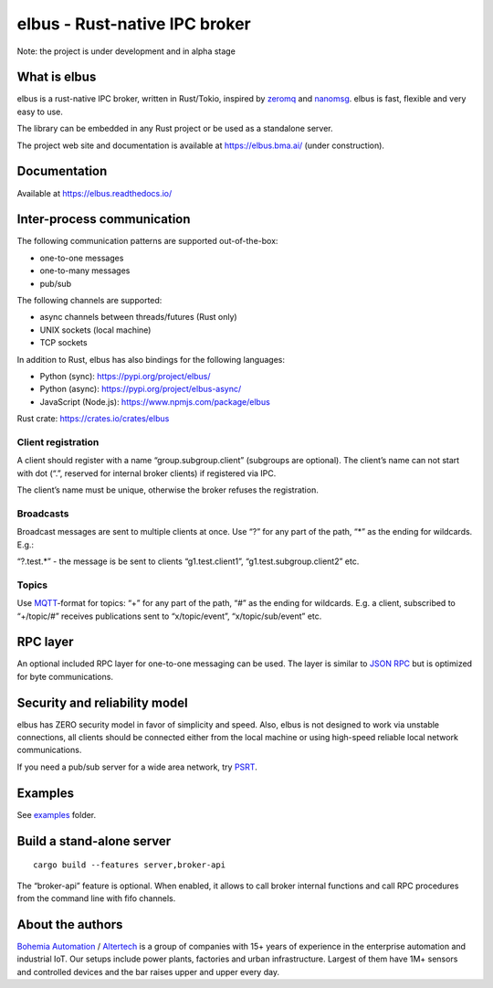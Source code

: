 elbus - Rust-native IPC broker
==============================

Note: the project is under development and in alpha stage

What is elbus
-------------

elbus is a rust-native IPC broker, written in Rust/Tokio, inspired by
`zeromq <https://zeromq.org>`__ and `nanomsg <https://nanomsg.org>`__.
elbus is fast, flexible and very easy to use.

The library can be embedded in any Rust project or be used as a
standalone server.

The project web site and documentation is available at
https://elbus.bma.ai/ (under construction).

Documentation
-------------

Available at https://elbus.readthedocs.io/

Inter-process communication
---------------------------

The following communication patterns are supported out-of-the-box:

-  one-to-one messages
-  one-to-many messages
-  pub/sub

The following channels are supported:

-  async channels between threads/futures (Rust only)
-  UNIX sockets (local machine)
-  TCP sockets

In addition to Rust, elbus has also bindings for the following
languages:

-  Python (sync): https://pypi.org/project/elbus/
-  Python (async): https://pypi.org/project/elbus-async/
-  JavaScript (Node.js): https://www.npmjs.com/package/elbus

Rust crate: https://crates.io/crates/elbus

Client registration
~~~~~~~~~~~~~~~~~~~

A client should register with a name “group.subgroup.client” (subgroups
are optional). The client’s name can not start with dot (“.”, reserved
for internal broker clients) if registered via IPC.

The client’s name must be unique, otherwise the broker refuses the
registration.

Broadcasts
~~~~~~~~~~

Broadcast messages are sent to multiple clients at once. Use “?” for any
part of the path, “\*” as the ending for wildcards. E.g.:

“?.test.\*” - the message is be sent to clients “g1.test.client1”,
“g1.test.subgroup.client2” etc.

Topics
~~~~~~

Use `MQTT <https://mqtt.org>`__-format for topics: “+” for any part of
the path, “#” as the ending for wildcards. E.g. a client, subscribed to
“+/topic/#” receives publications sent to “x/topic/event”,
“x/topic/sub/event” etc.

RPC layer
---------

An optional included RPC layer for one-to-one messaging can be used. The
layer is similar to `JSON RPC <https://www.jsonrpc.org/>`__ but is
optimized for byte communications.

Security and reliability model
------------------------------

elbus has ZERO security model in favor of simplicity and speed. Also,
elbus is not designed to work via unstable connections, all clients
should be connected either from the local machine or using high-speed
reliable local network communications.

If you need a pub/sub server for a wide area network, try
`PSRT <https://github.com/alttch/psrt/>`__.

Examples
--------

See `examples <https://github.com/alttch/elbus/tree/main/examples>`__
folder.

Build a stand-alone server
--------------------------

::

   cargo build --features server,broker-api

The “broker-api” feature is optional. When enabled, it allows to call
broker internal functions and call RPC procedures from the command line
with fifo channels.

About the authors
-----------------

`Bohemia Automation <https://www.bohemia-automation.com>`__ /
`Altertech <https://www.altertech.com>`__ is a group of companies with
15+ years of experience in the enterprise automation and industrial IoT.
Our setups include power plants, factories and urban infrastructure.
Largest of them have 1M+ sensors and controlled devices and the bar
raises upper and upper every day.
